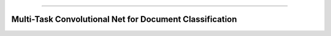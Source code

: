 .. raw:: html

    <embed>
        <p align="center">
            <img width="300" src="https://github.com/yngtodd/mtcnn/blob/master/img/mtcnn.png">
        </p>
    </embed>

--------------------------

========================================================
Multi-Task Convolutional Net for Document Classification
========================================================


